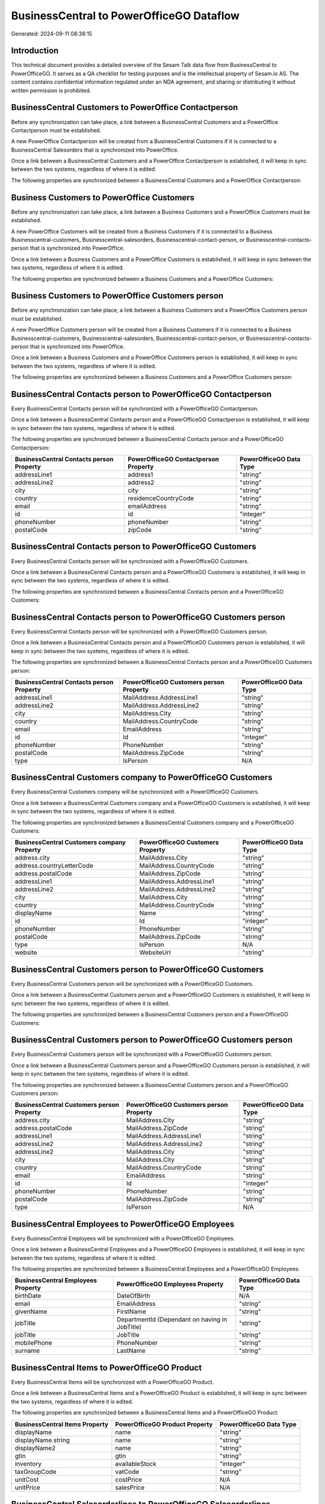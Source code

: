 =========================================
BusinessCentral to PowerOfficeGO Dataflow
=========================================

Generated: 2024-09-11 08:38:15

Introduction
------------

This technical document provides a detailed overview of the Sesam Talk data flow from BusinessCentral to PowerOfficeGO. It serves as a QA checklist for testing purposes and is the intellectual property of Sesam.io AS. The content contains confidential information regulated under an NDA agreement, and sharing or distributing it without written permission is prohibited.

BusinessCentral Customers to PowerOffice Contactperson
------------------------------------------------------
Before any synchronization can take place, a link between a BusinessCentral Customers and a PowerOffice Contactperson must be established.

A new PowerOffice Contactperson will be created from a BusinessCentral Customers if it is connected to a BusinessCentral Salesorders that is synchronized into PowerOffice.

Once a link between a BusinessCentral Customers and a PowerOffice Contactperson is established, it will keep in sync between the two systems, regardless of where it is edited.

The following properties are synchronized between a BusinessCentral Customers and a PowerOffice Contactperson:

.. list-table::
   :header-rows: 1

   * - BusinessCentral Customers Property
     - PowerOffice Contactperson Property
     - PowerOffice Data Type


Business Customers to PowerOffice Customers
-------------------------------------------
Before any synchronization can take place, a link between a Business Customers and a PowerOffice Customers must be established.

A new PowerOffice Customers will be created from a Business Customers if it is connected to a Business Businesscentral-customers, Businesscentral-salesorders, Businesscentral-contact-person, or Businesscentral-contacts-person that is synchronized into PowerOffice.

Once a link between a Business Customers and a PowerOffice Customers is established, it will keep in sync between the two systems, regardless of where it is edited.

The following properties are synchronized between a Business Customers and a PowerOffice Customers:

.. list-table::
   :header-rows: 1

   * - Business Customers Property
     - PowerOffice Customers Property
     - PowerOffice Data Type


Business Customers to PowerOffice Customers person
--------------------------------------------------
Before any synchronization can take place, a link between a Business Customers and a PowerOffice Customers person must be established.

A new PowerOffice Customers person will be created from a Business Customers if it is connected to a Business Businesscentral-customers, Businesscentral-salesorders, Businesscentral-contact-person, or Businesscentral-contacts-person that is synchronized into PowerOffice.

Once a link between a Business Customers and a PowerOffice Customers person is established, it will keep in sync between the two systems, regardless of where it is edited.

The following properties are synchronized between a Business Customers and a PowerOffice Customers person:

.. list-table::
   :header-rows: 1

   * - Business Customers Property
     - PowerOffice Customers person Property
     - PowerOffice Data Type


BusinessCentral Contacts person to PowerOfficeGO Contactperson
--------------------------------------------------------------
Every BusinessCentral Contacts person will be synchronized with a PowerOfficeGO Contactperson.

Once a link between a BusinessCentral Contacts person and a PowerOfficeGO Contactperson is established, it will keep in sync between the two systems, regardless of where it is edited.

The following properties are synchronized between a BusinessCentral Contacts person and a PowerOfficeGO Contactperson:

.. list-table::
   :header-rows: 1

   * - BusinessCentral Contacts person Property
     - PowerOfficeGO Contactperson Property
     - PowerOfficeGO Data Type
   * - addressLine1
     - address1
     - "string"
   * - addressLine2
     - address2
     - "string"
   * - city
     - city
     - "string"
   * - country
     - residenceCountryCode
     - "string"
   * - email
     - emailAddress
     - "string"
   * - id
     - id
     - "integer"
   * - phoneNumber
     - phoneNumber
     - "string"
   * - postalCode
     - zipCode
     - "string"


BusinessCentral Contacts person to PowerOfficeGO Customers
----------------------------------------------------------
Every BusinessCentral Contacts person will be synchronized with a PowerOfficeGO Customers.

Once a link between a BusinessCentral Contacts person and a PowerOfficeGO Customers is established, it will keep in sync between the two systems, regardless of where it is edited.

The following properties are synchronized between a BusinessCentral Contacts person and a PowerOfficeGO Customers:

.. list-table::
   :header-rows: 1

   * - BusinessCentral Contacts person Property
     - PowerOfficeGO Customers Property
     - PowerOfficeGO Data Type


BusinessCentral Contacts person to PowerOfficeGO Customers person
-----------------------------------------------------------------
Every BusinessCentral Contacts person will be synchronized with a PowerOfficeGO Customers person.

Once a link between a BusinessCentral Contacts person and a PowerOfficeGO Customers person is established, it will keep in sync between the two systems, regardless of where it is edited.

The following properties are synchronized between a BusinessCentral Contacts person and a PowerOfficeGO Customers person:

.. list-table::
   :header-rows: 1

   * - BusinessCentral Contacts person Property
     - PowerOfficeGO Customers person Property
     - PowerOfficeGO Data Type
   * - addressLine1
     - MailAddress.AddressLine1
     - "string"
   * - addressLine2
     - MailAddress.AddressLine2
     - "string"
   * - city
     - MailAddress.City
     - "string"
   * - country
     - MailAddress.CountryCode
     - "string"
   * - email
     - EmailAddress
     - "string"
   * - id
     - Id
     - "integer"
   * - phoneNumber
     - PhoneNumber
     - "string"
   * - postalCode
     - MailAddress.ZipCode
     - "string"
   * - type
     - IsPerson
     - N/A


BusinessCentral Customers company to PowerOfficeGO Customers
------------------------------------------------------------
Every BusinessCentral Customers company will be synchronized with a PowerOfficeGO Customers.

Once a link between a BusinessCentral Customers company and a PowerOfficeGO Customers is established, it will keep in sync between the two systems, regardless of where it is edited.

The following properties are synchronized between a BusinessCentral Customers company and a PowerOfficeGO Customers:

.. list-table::
   :header-rows: 1

   * - BusinessCentral Customers company Property
     - PowerOfficeGO Customers Property
     - PowerOfficeGO Data Type
   * - address.city
     - MailAddress.City
     - "string"
   * - address.countryLetterCode
     - MailAddress.CountryCode
     - "string"
   * - address.postalCode
     - MailAddress.ZipCode
     - "string"
   * - addressLine1
     - MailAddress.AddressLine1
     - "string"
   * - addressLine2
     - MailAddress.AddressLine2
     - "string"
   * - city
     - MailAddress.City
     - "string"
   * - country
     - MailAddress.CountryCode
     - "string"
   * - displayName
     - Name
     - "string"
   * - id
     - Id
     - "integer"
   * - phoneNumber
     - PhoneNumber
     - "string"
   * - postalCode
     - MailAddress.ZipCode
     - "string"
   * - type
     - IsPerson
     - N/A
   * - website
     - WebsiteUrl
     - "string"


BusinessCentral Customers person to PowerOfficeGO Customers
-----------------------------------------------------------
Every BusinessCentral Customers person will be synchronized with a PowerOfficeGO Customers.

Once a link between a BusinessCentral Customers person and a PowerOfficeGO Customers is established, it will keep in sync between the two systems, regardless of where it is edited.

The following properties are synchronized between a BusinessCentral Customers person and a PowerOfficeGO Customers:

.. list-table::
   :header-rows: 1

   * - BusinessCentral Customers person Property
     - PowerOfficeGO Customers Property
     - PowerOfficeGO Data Type


BusinessCentral Customers person to PowerOfficeGO Customers person
------------------------------------------------------------------
Every BusinessCentral Customers person will be synchronized with a PowerOfficeGO Customers person.

Once a link between a BusinessCentral Customers person and a PowerOfficeGO Customers person is established, it will keep in sync between the two systems, regardless of where it is edited.

The following properties are synchronized between a BusinessCentral Customers person and a PowerOfficeGO Customers person:

.. list-table::
   :header-rows: 1

   * - BusinessCentral Customers person Property
     - PowerOfficeGO Customers person Property
     - PowerOfficeGO Data Type
   * - address.city
     - MailAddress.City
     - "string"
   * - address.postalCode
     - MailAddress.ZipCode
     - "string"
   * - addressLine1
     - MailAddress.AddressLine1
     - "string"
   * - addressLine2
     - MailAddress.AddressLine2
     - "string"
   * - addressLine2
     - MailAddress.City
     - "string"
   * - city
     - MailAddress.City
     - "string"
   * - country
     - MailAddress.CountryCode
     - "string"
   * - email
     - EmailAddress
     - "string"
   * - id
     - Id
     - "integer"
   * - phoneNumber
     - PhoneNumber
     - "string"
   * - postalCode
     - MailAddress.ZipCode
     - "string"
   * - type
     - IsPerson
     - N/A


BusinessCentral Employees to PowerOfficeGO Employees
----------------------------------------------------
Every BusinessCentral Employees will be synchronized with a PowerOfficeGO Employees.

Once a link between a BusinessCentral Employees and a PowerOfficeGO Employees is established, it will keep in sync between the two systems, regardless of where it is edited.

The following properties are synchronized between a BusinessCentral Employees and a PowerOfficeGO Employees:

.. list-table::
   :header-rows: 1

   * - BusinessCentral Employees Property
     - PowerOfficeGO Employees Property
     - PowerOfficeGO Data Type
   * - birthDate
     - DateOfBirth
     - N/A
   * - email
     - EmailAddress
     - "string"
   * - givenName
     - FirstName
     - "string"
   * - jobTitle
     - DepartmentId (Dependant on having  in JobTitle)
     - "string"
   * - jobTitle
     - JobTitle
     - "string"
   * - mobilePhone
     - PhoneNumber
     - "string"
   * - surname
     - LastName
     - "string"


BusinessCentral Items to PowerOfficeGO Product
----------------------------------------------
Every BusinessCentral Items will be synchronized with a PowerOfficeGO Product.

Once a link between a BusinessCentral Items and a PowerOfficeGO Product is established, it will keep in sync between the two systems, regardless of where it is edited.

The following properties are synchronized between a BusinessCentral Items and a PowerOfficeGO Product:

.. list-table::
   :header-rows: 1

   * - BusinessCentral Items Property
     - PowerOfficeGO Product Property
     - PowerOfficeGO Data Type
   * - displayName
     - name
     - "string"
   * - displayName.string
     - name
     - "string"
   * - displayName2
     - name
     - "string"
   * - gtin
     - gtin
     - "string"
   * - inventory
     - availableStock
     - "integer"
   * - taxGroupCode
     - vatCode
     - "string"
   * - unitCost
     - costPrice
     - N/A
   * - unitPrice
     - salesPrice
     - N/A


BusinessCentral Salesorderlines to PowerOfficeGO Salesorderlines
----------------------------------------------------------------
Every BusinessCentral Salesorderlines will be synchronized with a PowerOfficeGO Salesorderlines.

Once a link between a BusinessCentral Salesorderlines and a PowerOfficeGO Salesorderlines is established, it will keep in sync between the two systems, regardless of where it is edited.

The following properties are synchronized between a BusinessCentral Salesorderlines and a PowerOfficeGO Salesorderlines:

.. list-table::
   :header-rows: 1

   * - BusinessCentral Salesorderlines Property
     - PowerOfficeGO Salesorderlines Property
     - PowerOfficeGO Data Type
   * - amountExcludingTax
     - ProductUnitPrice
     - N/A
   * - description
     - Description
     - "string"
   * - discountPercent
     - Allowance
     - "float"
   * - documentId
     - sesam_SalesOrderId
     - "string"
   * - invoiceQuantity
     - Quantity
     - "integer"
   * - itemId
     - ProductId
     - "integer"
   * - quantity
     - Quantity
     - N/A
   * - taxPercent
     - VatId
     - "string"
   * - unitPrice
     - ProductUnitPrice
     - N/A


BusinessCentral Salesorders to PowerOfficeGO Salesorders
--------------------------------------------------------
Every BusinessCentral Salesorders will be synchronized with a PowerOfficeGO Salesorders.

Once a link between a BusinessCentral Salesorders and a PowerOfficeGO Salesorders is established, it will keep in sync between the two systems, regardless of where it is edited.

The following properties are synchronized between a BusinessCentral Salesorders and a PowerOfficeGO Salesorders:

.. list-table::
   :header-rows: 1

   * - BusinessCentral Salesorders Property
     - PowerOfficeGO Salesorders Property
     - PowerOfficeGO Data Type
   * - currencyId
     - CurrencyCode
     - "string"
   * - customerId
     - CustomerId
     - "integer"
   * - customerId
     - CustomerReferenceContactPersonId
     - "integer"
   * - orderDate
     - SalesOrderDate
     - "string"

